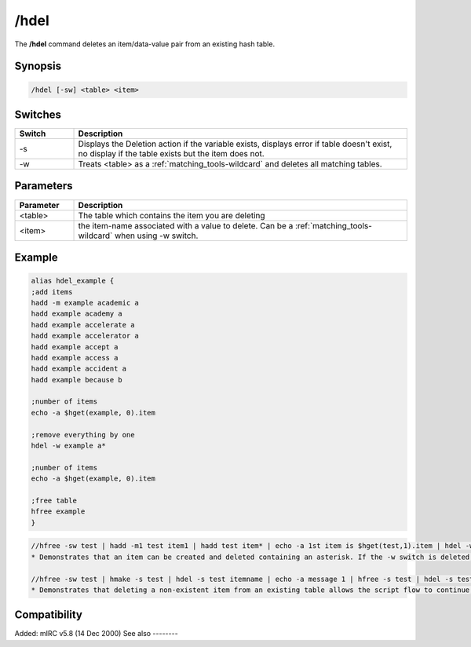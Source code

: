 /hdel
=====

The **/hdel** command deletes an item/data-value pair from an existing hash table.

Synopsis
--------

.. code:: text

    /hdel [-sw] <table> <item>

Switches
--------

.. list-table::
    :widths: 15 85
    :header-rows: 1

    * - Switch
      - Description
    * - -s
      - Displays the Deletion action if the variable exists, displays error if table doesn't exist, no display if the table exists but the item does not.
    * - -w
      - Treats <table> as a :ref:`matching_tools-wildcard` and deletes all matching tables.

Parameters
----------

.. list-table::
    :widths: 15 85
    :header-rows: 1

    * - Parameter
      - Description
    * - <table>
      - The table which contains the item you are deleting
    * - <item>
      - the item-name associated with a value to delete. Can be a :ref:`matching_tools-wildcard` when using -w switch.

Example
-------

.. code:: text

    alias hdel_example {
    ;add items
    hadd -m example academic a
    hadd example academy a
    hadd example accelerate a
    hadd example accelerator a
    hadd example accept a
    hadd example access a
    hadd example accident a
    hadd example because b

    ;number of items
    echo -a $hget(example, 0).item

    ;remove everything by one
    hdel -w example a*

    ;number of items
    echo -a $hget(example, 0).item

    ;free table
    hfree example
    }

.. code:: text

    //hfree -sw test | hadd -m1 test item1 | hadd test item* | echo -a 1st item is $hget(test,1).item | hdel -w test item* | echo -a there are $hget(test,0).item items remaining
    * Demonstrates that an item can be created and deleted containing an asterisk. If the -w switch is deleted, only 1 of the 2 items is deleted because of an exact item-name match with "item*".

    //hfree -sw test | hmake -s test | hdel -s test itemname | echo -a message 1 | hfree -s test | hdel -s test itemname | echo -a message 2
    * Demonstrates that deleting a non-existent item from an existing table allows the script flow to continue, but deleting an item from a non-existent table is an error halting the script flow preventing the 2nd message from displaying.

Compatibility
-------------

Added: mIRC v5.8 (14 Dec 2000)
See also
--------

.. hlist::
    :columns: 4

    * :doc:`/hmake </commands/hmake>`
    * :doc:`/hfree </commands/hfree>`
    * :doc:`/hload </commands/hload>`
    * :doc:`/hsave </commands/hsave>`
    * :doc:`/hadd </commands/hadd>`
    * :doc:`/hinc </commands/hinc>`
    * :doc:`/hdec </commands/hdec>`
    * :ref:`dAta_sTorage-hash_tables`
    * :doc:`$hget </identifiers/hget>`
    * :doc:`$hfind </identifiers/hfind>`
